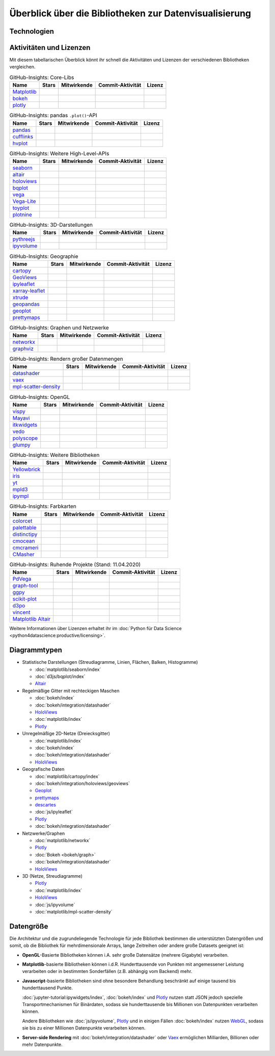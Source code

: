 Überblick über die Bibliotheken zur Datenvisualisierung
=======================================================

Technologien
------------

.. graphviz::
   :layout: neato

    graph python_visualisation_landscape {

    graph [fontname = "Calibri", fontsize="16", overlap=false];
        node [fontname = "Calibri", fontsize="16", style="bold", penwidth="5px"];
        edge [fontname = "Calibri", fontsize="16", style="bold", penwidth="5px"];
        tooltip="Python Visualisation Landscape";

        // OpenGL
        opengl [
            label="OpenGL",
            tooltip="Open Graphics Library",
            color="#FF66B3",
            target="_top",
            href="../opengl/index.html"]
        vispy [
            label="Vispy",
            tooltip="Python-Bibliothek für\ninteraktive wissenschaftliche\nVisualisierungen",
            color="#FF66B3",
            target="_top",
            href="http://vispy.org/"]
        mayavi [
            label="Mayavi",
            tooltip="Python-Bibliothek für die\n3D-Visualisierung\nwissenschaftlicher Daten",
            color="#FF66B3",
            target="_top",
            href="http://docs.enthought.com/mayavi/mayavi/"]
        itkwidgets [
            label="itkwidgets",
            tooltip="Interaktive Jupyter-Widgets\nzur Visualisierung von Bildern,\nPunktmengen und Netzen\nin 2D und 3D",
            color="#FF66B3",
            target="_top",
            href="https://itkwidgets.readthedocs.io/en/latest/"]
        vedo [
            label="vedo",
            tooltip="Python-Modul für die\nwissenschaftliche\nAnalyse von 3D-Daten",
            color="#FF66B3",
            target="_top",
            href="https://vedo.embl.es"]
        polyscope [
            label="Polyscope",
            tooltip="Ein C++ und Python-Viewer\nfür 3D-Daten wie Netze\nund Punktwolken",
            color="#FF66B3",
            target="_top",
            href="https://polyscope.run"]
        glumpy [
            label="Glumpy",
            tooltip="Schnittstelle zwischen\nnumpy und OpenGL",
            color="#FF66B3",
            target="_top",
            href="https://glumpy.github.io/"]
        opengl -- vispy [color="#FF66B3"]
        opengl -- mayavi [color="#FF66B3"]
        opengl -- itkwidgets [color="#FF66B3"]
        opengl -- vedo [color="#FF66B3"]
        opengl -- polyscope[color="#FF66B3"]
        opengl -- glumpy [color="#FF66B3"]

        // Matplotlib
        mpl [
            label="Matplotlib",
            tooltip="Python-Bibliothek\nfür 2D-Plots",
            color="#BF80FF"
            target="_top",
            href="../matplotlib/index.html"]
        mpl_scatter_density [
            label="mpl-scatter-density",
            tooltip="Streudichtekarten für die\naussagekräftige Darstellungen\ngroßer Datensätze",
            color="#BF80FF",
            target="_top",
            href="../matplotlib/mpl-scatter-density.html"]
        pandas [
            label="pandas",
            tooltip="pandas Datenstrukturen mit\nMatplotlib visualisieren",
            color="#BF80FF",
            target="_top",
            href="../matplotlib/pandas/index.html"]
        geopandas [
            label="GeoPandas",
            tooltip="GeoPandas erweitert pandas um geometrische Datentypen",
            color="#BF80FF",
            target="_top",
            href="../matplotlib/geopandas/index.html"]
        geoplot [
            label="Geoplot",
            tooltip="High-level-Bibliothek zum Plotten von Geodaten",
            color="#BF80FF",
            target="_top",
            href="https://residentmario.github.io/geoplot/index.html"]
        prettymaps [
            label="prettymaps",
            tooltip="Python-Bibliothek zum Zeichnen benutzerdefinierter Karten aus OpenStreetMap-Daten",
            color="#BF80FF",
            target="_top",
            href="https://github.com/marceloprates/prettymaps"]
        descartes [
            label="descartes",
            tooltip="Shapely- und GeoJSON-ähnliche Objekte als Matplotlib-Pfade",
            color="#BF80FF",
            target="_top",
            href="https://pypi.org/project/descartes"]
        seaborn [
            label="seaborn",
            tooltip="High-level-Datenvisualisierung\nbasierend auf Matplotlib",
            color="#BF80FF",
            target="_top",
            href="../matplotlib/seaborn/index.html"]
        ggpy [
            label="ggpy",
            tooltip="ggplot-Port für Python",
            color="#BF80FF",
            target="_top",
            href="https://github.com/yhat/ggpy"]
        plotnine [
            label="plotnine",
            tooltip="Python-Implementierung von ggplot2",
            color="#BF80FF",
            target="_top",
            href="../matplotlib/plotnine/index.html"]
        scikit_plot [
            label="Scikit-plot",
            tooltip="Plotting-Bibliothek für\nScikit-learn-Objekte",
            color="#BF80FF",
            target="_top",
            href="https://scikit-plot.readthedocs.io/"]
        yellowbrick [
            label="Yellowbrick",
            tooltip="Tools für die visuelle Analyse und Diagnose\nvon Scikit-learn-Projekten",
            color="#BF80FF",
            target="_top",
            href="https://www.scikit-yb.org/"]
        networkx [
            label="NetworkX",
            tooltip="Erstellen, Ändern und Analysieren\nkomplexer Netzwerke",
            color="#BF80FF",
            target="_top",
            href="../matplotlib/networkx.html"]
        graphviz [
            label="Graphviz",
            tooltip="Mächtige Visualisierungssoftware\nfür Graphen",
            color="#cccccc",
            target="_top",
            href="../matplotlib/graphviz.html"]
        graph_tool [
            label="graph-tool",
            tooltip="Effizientes Python-Modul zur\nManipulation und statistischen Analyse\n von Graphen",
            color="#cccccc",
            target="_top",
            href="../matplotlib/graph-tool.html"]
        cartopy [
            label="Cartopy",
            tooltip="Erstellen von Karten und\nAnalyse von Geodaten",
            color="#BF80FF",
            target="_top",
            href="../matplotlib/cartopy/index.html"]
        iris [
            label="Iris",
            tooltip="Visualisierung auf Basis der Climate\nand Forecast (CF) Conventions",
            color="#BF80FF",
            target="_top",
            href="../matplotlib/iris.html"]
        yt [
            label="yt",
            tooltip="Python-Bibliothek zur Analyse\nund Visualisierung von Volumendaten",
            color="#BF80FF",
            target="_top",
            href="../matplotlib/yt.html"]
        mpl -- pandas [color="#BF80FF"]
        mpl -- mpl_scatter_density [color="#BF80FF"]
        pandas  -- geopandas [color="#BF80FF"]
        mpl -- geoplot [color="#BF80FF"]
        mpl -- prettymaps [color="#BF80FF"]
        mpl -- descartes [color="#BF80FF"]
        mpl -- seaborn [color="#BF80FF"]
        mpl -- ggpy [color="#BF80FF"]
        mpl -- plotnine [color="#BF80FF"]
        mpl -- scikit_plot [color="#BF80FF"]
        mpl -- yellowbrick [color="#BF80FF"]
        networkx -- graphviz [color="#BF80FF;0.5:#cccccc", style="dashed"]
        graphviz -- graph_tool [color="#cccccc;0.5:#cccccc", style="dashed"]
        mpl -- networkx [color="#BF80FF"]
        mpl -- cartopy [color="#BF80FF"]
        iris -- mpl [color="#BF80FF"]
        iris -- cartopy [color="#BF80FF"]
        yt -- mpl [color="#BF80FF"]
        yt -- opengl [color="#BF80FF;0.5:#FF66B3", style="dashed"]
        mpl -- mpld3 [color="#BF80FF;0.5:#4da6ff"]
        mpl -- ipympl [color="#BF80FF;0.5:#00FFFF"]
        mpl -- mpl_altair [color="#BF80FF;0.5:#00FF80"]

        // Bokeh
        bokeh [
            label="Bokeh",
            tooltip="Interaktive Python-Bibliothek\nzur Datenvisualisierung\nin modernen Webbrowsern",
            color="#9999FF",
            target="_top",
            href="../bokeh/index.html"]
        vaex [
            label="Vaex",
            tooltip="Python-Bibliothek zur Datenanalyse\nund -visualisierung",
            color="#9999FF",
            target="_top",
            href="https://github.com/vaexio/vaex"]
        holoviews [
            label="HoloViews",
            tooltip="Python-Bibliothek zur Datenanalyse\nund -visualisierung",
            color="#9999FF",
            target="_top",
            href="http://holoviews.org/"]
        hvplot [
            label="hvPlot",
            tooltip="High-level-Plot-API\nauf Basis von HoloViews",
            color="#9999FF",
            target="_top",
            href="../bokeh/integration/holoviews/hvplot/index.html"]
        datashader [
            label="Datashader",
            tooltip="Grafik-Pipeline-System für\naussagekräftige Darstellungen\ngroßer Datensätze",
            color="#9999FF",
            target="_top",
            href="../bokeh/integration/datashader.html"]
        geoviews [
            label="GeoViews",
            tooltip="Analysieren und Visualisieren von\ngeographischen, meterologischen\nund ozeanischen Daten",
            color="#9999FF",
            target="_top",
            href="../bokeh/integration/holoviews/geoviews.html"]
        geoviews -- cartopy [color="#9999FF;0.5:#BF80FF"]
        geoviews -- holoviews [color="#9999FF"]
        geoviews -- geopandas [color="#9999FF;0.5:#BF80FF", style="dashed"]
        vaex -- bokeh [color="#9999FF"]
        holoviews -- bokeh [color="#9999FF"]
        holoviews -- hvplot [color="#9999FF"]
        hvplot -- pandas [color="#9999FF;0.5:#BF80FF"]
        hvplot -- geopandas [color="#9999FF;0.5:#BF80FF"]
        hvplot -- networkx [color="#9999FF;0.5:#BF80FF"]
        datashader -- bokeh [color="#9999FF"]
        networkx -- bokeh [color="#BF80FF;0.5:#9999FF"]
        datashader -- holoviews [color="#9999FF"]
        vaex -- mpl [color="#9999FF;0.5:#BF80FF"]
        vaex -- bqplot [color="#9999FF;0.5:#4da6ff"]
        vaex -- opengl [color="#9999FF;0.5:#FF66B3"]
        holoviews -- mpl [color="#9999FF;0.5:#BF80FF"]
        datashader -- mpl [color="#9999FF;0.5:#BF80FF"]

        // Vega
        vega [
            label="Vega",
            tooltip="Deklarative Sprache für\ninteraktive Visualisierungen",
            color="#00FF80",
            target="_top",
            href="../vega/index.html"]
        vincent [
            label="Vincent",
            tooltip="Python-Bibliothek für\nVega-Anwendungen",
            color="#00FF80",
            target="_top",
            href="https://vincent.readthedocs.io/"]
        vega_light [
            label="Vega-Lite",
            tooltip="High-level-Grammatik für\nkomplexe Vega-Anwendungen",
            color="#00FF80",
            target="_top",
            href="https://github.com/vega/vega-lite"]
        pdvega [
            label="PdVega",
            tooltip="Interaktive Vega-Light-Plots\naus pandas Dataframes",
            color="#00FF80",
            target="_top",
            href="../vega/pdvega/index.html"]
        altair [
            label="Altair",
            tooltip="Deklarative Visualisierung\nin Python",
            color="#00FF80",
            target="_top",
            href="https://altair-viz.github.io/"]
        mpl_altair [
            label="Matplotlib Altair",
            tooltip="Matplotlib-Renderer\nfür Altair",
            color="#00FF80",
            target="_top",
            href="https://matplotlib.org/mpl-altair/"]
        vega -- vincent [color="#00FF80"]
        vega -- vega_light [color="#00FF80"]
        vega_light -- altair [color="#00FF80"]
        vega_light -- pdvega [color="#00FF80"]
        pdvega -- pandas [color="#00FF80;0.5:#BF80FF"]
        altair -- mpl_altair [color="#00FF80"]

        // D3.js
        d3js [
            label="D3.js",
            tooltip="Javascript-Bibliothek mit mächtigen\nVisualisierungskomponenten",
            color="#4da6ff",
            target="_top",
            href="../d3js/index.html"]
        bqplot [
            label="bqplot",
            tooltip="Interaktive Plots\nmit D3.js und ipywidgets",
            color="#4da6ff",
            target="_top",
            href="../d3js/bqplot/index.html"]
        d3po [
            label="d3po",
            tooltip="Javascript-Bibliothekt zum\nErstellen von D3.js-Charts",
            color="#4da6ff",
            target="_top",
            href="https://github.com/adamlabadorf/d3po"]
        plotly [
            label="plotly",
            tooltip="Interaktive Graphikbibliothek\nfür Python",
            color="#4da6ff",
            target="_top",
            href="https://github.com/plotly/plotly.py"]
        cufflinks [
            label="Cufflinks",
            tooltip="Interaktive Plotly-Plots\nfür pandas",
            color="#4da6ff",
            target="_top",
            href="https://plot.ly/python/v3/ipython-notebooks/cufflinks/"]
        mpld3 [
            label="mpld3",
            tooltip="Matplotlib für\nden Webbrowser",
            color="#4da6ff",
            target="_top",
            href="https://mpld3.github.io/"]
        d3js -- bqplot [color="#4da6ff"]
        d3js -- mpld3 [color="#4da6ff"]
        d3js -- plotly [color="#4da6ff"]
        plotly -- cufflinks [color="#4da6ff"]
        cufflinks -- pandas [color="#4da6ff;0.5:#BF80FF"]
        d3js -- d3po [color="#4da6ff"]
        d3js -- vega [color="#4da6ff;0.5:#00FF80"]
        d3js -- javascript [color="#4da6ff;0.5:#00FFFF"]

        // Javascript
        javascript [
            label="Javascript",
            tooltip="Skriptsprache, die ursprünglich für\ndynamisches HTML in Webbrowsern\nentwickelt wurde",
            color="#00FFFF",
            target="_top",
            href="../js/index.html"]
        pythreejs [
            label="pythreejs",
            tooltip="Notebook-Extension\nfür WebGL-fähige Webbrowser",
            color="#00FFFF",
            target="_top",
            href="../js/pythreejs.html"]
        ipyvolume [
            label="IPyvolume",
            tooltip="Python-Bibliothek zur\nVisualisierung von\nVolumen und -Glyphen",
            color="#00FFFF",
            target="_top",
            href="../js/ipyvolume.html"]
        toyplot [
            label="Toyplot",
            tooltip="Leichtgewichtige Bibliothek\nfür ästhetische Plots",
            color="#00FFFF",
            target="_top",
            href="https://toyplot.readthedocs.io/"]
        ipyleaflet [
            label="ipyleaflet",
            tooltip="Interaktive Karten für\nJupyter Notebooks",
            color="#00FFFF",
            target="_top",
            href="../js/ipyleaflet.html"]
        xarray_leaflet [
            label="xarray-leaflet",
            tooltip="xarray extension für Kartendarstellungen",
            color="#00FFFF",
            target="_top",
            href="../js/xarray-leaflet.html"]
        ipympl [
            label="ipympl",
            tooltip="Matplotlib\nJupyter Extension",
            color="#00FFFF",
            target="_top",
            href="https://jupyter-tutorial.readthedocs.io/de/latest/ipywidgets/libs/ipympl.html"]
        javascript -- ipyvolume [color="#00FFFF"]
        javascript -- ipyleaflet [color="#00FFFF"]
        ipyleaflet -- xarray_leaflet [color="#00FFFF"]
        javascript -- ipympl [color="#00FFFF"]
        javascript -- toyplot [color="#00FFFF"]
        javascript -- bokeh [color="#00FFFF;0.5:#9999FF"]
        javascript -- pythreejs [color="#00FFFF"]
    }

Aktivitäten und Lizenzen
------------------------

Mit diesem tabellarischen Überblick könnt ihr schnell die Aktivitäten und
Lizenzen der verschiedenen Bibliotheken vergleichen.

.. csv-table:: GitHub-Insights: Core-Libs
    :header: "Name", "Stars", "Mitwirkende", "Commit-Aktivität", "Lizenz"

    "`Matplotlib <https://github.com/matplotlib/matplotlib>`_",".. image:: https://raster.shields.io/github/stars/matplotlib/matplotlib",".. image:: https://raster.shields.io/github/contributors/matplotlib/matplotlib",".. image:: https://raster.shields.io/github/commit-activity/y/matplotlib/matplotlib",".. image:: https://raster.shields.io/github/license/matplotlib/matplotlib"
    "`bokeh <https://github.com/bokeh/bokeh>`_",".. image:: https://raster.shields.io/github/stars/bokeh/bokeh",".. image:: https://raster.shields.io/github/contributors/bokeh/bokeh",".. image:: https://raster.shields.io/github/commit-activity/y/bokeh/bokeh",".. image:: https://raster.shields.io/github/license/bokeh/bokeh"
    "`plotly <https://github.com/plotly/plotly.py>`_",".. image:: https://raster.shields.io/github/stars/plotly/plotly.py",".. image:: https://raster.shields.io/github/contributors/plotly/plotly.py",".. image:: https://raster.shields.io/github/commit-activity/y/plotly/plotly.py",".. image:: https://raster.shields.io/github/license/plotly/plotly.py"

.. csv-table:: GitHub-Insights: pandas ``.plot()``-API
    :header: "Name", "Stars", "Mitwirkende", "Commit-Aktivität", "Lizenz"

    "`pandas <https://github.com/pandas-dev/pandas>`_",".. image:: https://raster.shields.io/github/stars/pandas-dev/pandas",".. image:: https://raster.shields.io/github/contributors/pandas-dev/pandas",".. image:: https://raster.shields.io/github/commit-activity/y/pandas-dev/pandas",".. image:: https://raster.shields.io/github/license/pandas-dev/pandas"
    "`cufflinks <https://github.com/santosjorge/cufflinks>`_",".. image:: https://raster.shields.io/github/stars/santosjorge/cufflinks",".. image:: https://raster.shields.io/github/contributors/santosjorge/cufflinks",".. image:: https://raster.shields.io/github/commit-activity/y/santosjorge/cufflinks",".. image:: https://raster.shields.io/github/license/santosjorge/cufflinks"
    "`hvplot <https://github.com/holoviz/hvplot>`__",".. image:: https://raster.shields.io/github/stars/holoviz/hvplot",".. image:: https://raster.shields.io/github/contributors/holoviz/hvplot",".. image:: https://raster.shields.io/github/commit-activity/y/holoviz/hvplot",".. image:: https://raster.shields.io/github/license/holoviz/hvplot"

.. csv-table:: GitHub-Insights: Weitere High-Level-APIs
    :header: "Name", "Stars", "Mitwirkende", "Commit-Aktivität", "Lizenz"

    "`seaborn <https://github.com/mwaskom/seaborn>`_",".. image:: https://raster.shields.io/github/stars/mwaskom/seaborn",".. image:: https://raster.shields.io/github/contributors/mwaskom/seaborn",".. image:: https://raster.shields.io/github/commit-activity/y/mwaskom/seaborn",".. image:: https://raster.shields.io/github/license/mwaskom/seaborn"
    "`altair <https://github.com/altair-viz/altair>`__",".. image:: https://raster.shields.io/github/stars/altair-viz/altair",".. image:: https://raster.shields.io/github/contributors/altair-viz/altair",".. image:: https://raster.shields.io/github/commit-activity/y/altair-viz/altair",".. image:: https://raster.shields.io/github/license/altair-viz/altair"
    "`holoviews <https://github.com/holoviz/holoviews>`__",".. image:: https://raster.shields.io/github/stars/holoviz/holoviews",".. image:: https://raster.shields.io/github/contributors/holoviz/holoviews",".. image:: https://raster.shields.io/github/commit-activity/y/holoviz/holoviews",".. image:: https://raster.shields.io/github/license/holoviz/holoviews"
    "`bqplot <https://github.com/bqplot/bqplot>`_",".. image:: https://raster.shields.io/github/stars/bqplot/bqplot",".. image:: https://raster.shields.io/github/contributors/bqplot/bqplot",".. image:: https://raster.shields.io/github/commit-activity/y/bqplot/bqplot",".. image:: https://raster.shields.io/github/license/bqplot/bqplot"
    "`vega <https://github.com/vega/vega>`_",".. image:: https://raster.shields.io/github/stars/vega/vega",".. image:: https://raster.shields.io/github/contributors/vega/vega",".. image:: https://raster.shields.io/github/commit-activity/y/vega/vega",".. image:: https://raster.shields.io/github/license/vega/vega"
    "`Vega-Lite <https://github.com/vega/vega-lite>`_",".. image:: https://raster.shields.io/github/stars/vega/vega-lite",".. image:: https://raster.shields.io/github/contributors/vega/vega-lite",".. image:: https://raster.shields.io/github/commit-activity/y/vega/vega-lite",".. image:: https://raster.shields.io/github/license/vega/vega-lite"
    "`toyplot <https://github.com/sandialabs/toyplot>`_",".. image:: https://raster.shields.io/github/stars/sandialabs/toyplot",".. image:: https://raster.shields.io/github/contributors/sandialabs/toyplot",".. image:: https://raster.shields.io/github/commit-activity/y/sandialabs/toyplot",".. image:: https://raster.shields.io/github/license/sandialabs/toyplot"
    "`plotnine <https://github.com/has2k1/plotnine>`_",".. image:: https://raster.shields.io/github/stars/has2k1/plotnine",".. image:: https://raster.shields.io/github/contributors/has2k1/plotnine",".. image:: https://raster.shields.io/github/commit-activity/y/has2k1/plotnine",".. image:: https://raster.shields.io/github/license/has2k1/plotnine"

.. csv-table:: GitHub-Insights: 3D-Darstellungen
    :header: "Name", "Stars", "Mitwirkende", "Commit-Aktivität", "Lizenz"

    "`pythreejs <https://github.com/jupyter-widgets/pythreejs>`_",".. image:: https://raster.shields.io/github/stars/jupyter-widgets/pythreejs",".. image:: https://raster.shields.io/github/contributors/jupyter-widgets/pythreejs",".. image:: https://raster.shields.io/github/commit-activity/y/jupyter-widgets/pythreejs",".. image:: https://raster.shields.io/github/license/jupyter-widgets/pythreejs"
    "`ipyvolume <https://github.com/widgetti/ipyvolume>`_",".. image:: https://raster.shields.io/github/stars/widgetti/ipyvolume",".. image:: https://raster.shields.io/github/contributors/widgetti/ipyvolume",".. image:: https://raster.shields.io/github/commit-activity/y/widgetti/ipyvolume",".. image:: https://raster.shields.io/github/license/widgetti/ipyvolume"

.. csv-table:: GitHub-Insights: Geographie
    :header: "Name", "Stars", "Mitwirkende", "Commit-Aktivität", "Lizenz"

    "`cartopy <https://github.com/SciTools/cartopy>`_",".. image:: https://raster.shields.io/github/stars/SciTools/cartopy",".. image:: https://raster.shields.io/github/contributors/SciTools/cartopy",".. image:: https://raster.shields.io/github/commit-activity/y/SciTools/cartopy",".. image:: https://raster.shields.io/github/license/SciTools/cartopy"
    "`GeoViews <https://github.com/holoviz/geoviews>`_",".. image:: https://raster.shields.io/github/stars/holoviz/geoviews",".. image:: https://raster.shields.io/github/contributors/holoviz/geoviews",".. image:: https://raster.shields.io/github/commit-activity/y/holoviz/geoviews",".. image:: https://raster.shields.io/github/license/holoviz/geoviews"
    "`ipyleaflet <https://github.com/jupyter-widgets/ipyleaflet>`_",".. image:: https://raster.shields.io/github/stars/jupyter-widgets/ipyleaflet",".. image:: https://raster.shields.io/github/contributors/jupyter-widgets/ipyleaflet",".. image:: https://raster.shields.io/github/commit-activity/y/jupyter-widgets/ipyleaflet",".. image:: https://raster.shields.io/github/license/jupyter-widgets/ipyleaflet"
    "`xarray-leaflet <https://github.com/davidbrochart/xarray_leaflet>`_",".. image:: https://raster.shields.io/github/stars/davidbrochart/xarray_leaflet",".. image:: https://raster.shields.io/github/contributors/davidbrochart/xarray_leaflet",".. image:: https://raster.shields.io/github/commit-activity/y/davidbrochart/xarray_leaflet",".. image:: https://raster.shields.io/github/license/davidbrochart/xarray_leaflet"
    "`xtrude <https://github.com/davidbrochart/xtrude>`_",".. image:: https://raster.shields.io/github/stars/davidbrochart/xtrude",".. image:: https://raster.shields.io/github/contributors/davidbrochart/xtrude",".. image:: https://raster.shields.io/github/commit-activity/y/davidbrochart/xtrude",".. image:: https://raster.shields.io/github/license/davidbrochart/xtrude"
    "`geopandas <https://github.com/geopandas/geopandas>`_",".. image:: https://raster.shields.io/github/stars/geopandas/geopandas",".. image:: https://raster.shields.io/github/contributors/geopandas/geopandas",".. image:: https://raster.shields.io/github/commit-activity/y/geopandas/geopandas",".. image:: https://raster.shields.io/github/license/geopandas/geopandas"
    "`geoplot <https://github.com/ResidentMario/geoplot/>`__",".. image:: https://raster.shields.io/github/stars/ResidentMario/geoplot",".. image:: https://raster.shields.io/github/contributors/ResidentMario/geoplot",".. image:: https://raster.shields.io/github/commit-activity/y/ResidentMario/geoplot",".. image:: https://raster.shields.io/github/license/ResidentMario/geoplot"
    "`prettymaps <https://github.com/marceloprates/prettymaps>`__",".. image:: https://raster.shields.io/github/stars/marceloprates/prettymaps",".. image:: https://raster.shields.io/github/contributors/marceloprates/prettymaps",".. image:: https://raster.shields.io/github/commit-activity/y/marceloprates/prettymaps",".. image:: https://raster.shields.io/github/license/marceloprates/prettymaps"

.. csv-table:: GitHub-Insights: Graphen und Netzwerke
    :header: "Name", "Stars", "Mitwirkende", "Commit-Aktivität", "Lizenz"

    "`networkx <https://github.com/networkx/networkx>`_",".. image:: https://raster.shields.io/github/stars/networkx/networkx",".. image:: https://raster.shields.io/github/contributors/networkx/networkx",".. image:: https://raster.shields.io/github/commit-activity/y/networkx/networkx",".. image:: https://raster.shields.io/github/license/networkx/networkx"
    "`graphviz <https://github.com/xflr6/graphviz>`_",".. image:: https://raster.shields.io/github/stars/xflr6/graphviz",".. image:: https://raster.shields.io/github/contributors/xflr6/graphviz",".. image:: https://raster.shields.io/github/commit-activity/y/xflr6/graphviz",".. image:: https://raster.shields.io/github/license/xflr6/graphviz"

.. csv-table:: GitHub-Insights: Rendern großer Datenmengen
    :header: "Name", "Stars", "Mitwirkende", "Commit-Aktivität", "Lizenz"

    "`datashader <https://github.com/holoviz/datashader>`_",".. image:: https://raster.shields.io/github/stars/holoviz/datashader",".. image:: https://raster.shields.io/github/contributors/holoviz/datashader",".. image:: https://raster.shields.io/github/commit-activity/y/holoviz/datashader",".. image:: https://raster.shields.io/github/license/holoviz/datashader"
    "`vaex <https://github.com/vaexio/vaex>`_",".. image:: https://raster.shields.io/github/stars/vaexio/vaex",".. image:: https://raster.shields.io/github/contributors/vaexio/vaex",".. image:: https://raster.shields.io/github/commit-activity/y/vaexio/vaex",".. image:: https://raster.shields.io/github/license/vaexio/vaex"
    "`mpl-scatter-density <https://github.com/astrofrog/mpl-scatter-density>`_",".. image:: https://raster.shields.io/github/stars/astrofrog/mpl-scatter-density",".. image:: https://raster.shields.io/github/contributors/astrofrog/mpl-scatter-density",".. image:: https://raster.shields.io/github/commit-activity/y/astrofrog/mpl-scatter-density",".. image:: https://raster.shields.io/github/license/astrofrog/mpl-scatter-density"

.. csv-table:: GitHub-Insights: OpenGL
    :header: "Name", "Stars", "Mitwirkende", "Commit-Aktivität", "Lizenz"

    "`vispy <https://github.com/vispy/vispy>`_",".. image:: https://raster.shields.io/github/stars/vispy/vispy",".. image:: https://raster.shields.io/github/contributors/vispy/vispy",".. image:: https://raster.shields.io/github/commit-activity/y/vispy/vispy",".. image:: https://raster.shields.io/github/license/vispy/vispy"
    "`Mayavi <https://github.com/enthought/mayavi>`_",".. image:: https://raster.shields.io/github/stars/enthought/mayavi",".. image:: https://raster.shields.io/github/contributors/enthought/mayavi",".. image:: https://raster.shields.io/github/commit-activity/y/enthought/mayavi",".. image:: https://raster.shields.io/github/license/enthought/mayavi"
    "`itkwidgets <https://github.com/InsightSoftwareConsortium/itkwidgets>`_",".. image:: https://raster.shields.io/github/stars/InsightSoftwareConsortium/itkwidgets",".. image:: https://raster.shields.io/github/contributors/InsightSoftwareConsortium/itkwidgets",".. image:: https://raster.shields.io/github/commit-activity/y/InsightSoftwareConsortium/itkwidgets",".. image:: https://raster.shields.io/github/license/InsightSoftwareConsortium/itkwidgets"
    "`vedo <https://github.com/marcomusy/vedo>`_",".. image:: https://raster.shields.io/github/stars/marcomusy/vedo",".. image:: https://raster.shields.io/github/contributors/marcomusy/vedo",".. image:: https://raster.shields.io/github/commit-activity/y/marcomusy/vedo",".. image:: https://raster.shields.io/github/license/marcomusy/vedo"
    "`polyscope <https://github.com/nmwsharp/polyscope>`_",".. image:: https://raster.shields.io/github/stars/nmwsharp/polyscope",".. image:: https://raster.shields.io/github/contributors/nmwsharp/polyscope",".. image:: https://raster.shields.io/github/commit-activity/y/nmwsharp/polyscope",".. image:: https://raster.shields.io/github/license/nmwsharp/polyscope"
    "`glumpy <https://github.com/glumpy/glumpy>`_",".. image:: https://raster.shields.io/github/stars/glumpy/glumpy",".. image:: https://raster.shields.io/github/contributors/glumpy/glumpy",".. image:: https://raster.shields.io/github/commit-activity/y/glumpy/glumpy",".. image:: https://raster.shields.io/github/license/glumpy/glumpy"

.. csv-table:: GitHub-Insights: Weitere Bibliotheken
    :header: "Name", "Stars", "Mitwirkende", "Commit-Aktivität", "Lizenz"

    "`Yellowbrick <https://github.com/DistrictDataLabs/yellowbrick/>`_",".. image:: https://raster.shields.io/github/stars/DistrictDataLabs/yellowbrick",".. image:: https://raster.shields.io/github/contributors/DistrictDataLabs/yellowbrick",".. image:: https://raster.shields.io/github/commit-activity/y/DistrictDataLabs/yellowbrick",".. image:: https://raster.shields.io/github/license/DistrictDataLabs/yellowbrick"
    "`iris <https://github.com/SciTools/iris>`_",".. image:: https://raster.shields.io/github/stars/SciTools/iris",".. image:: https://raster.shields.io/github/contributors/SciTools/iris",".. image:: https://raster.shields.io/github/commit-activity/y/SciTools/iris",".. image:: https://raster.shields.io/github/license/SciTools/iris"
    "`yt <https://github.com/yt-project/yt>`_",".. image:: https://raster.shields.io/github/stars/yt-project/yt",".. image:: https://raster.shields.io/github/contributors/yt-project/yt",".. image:: https://raster.shields.io/github/commit-activity/y/yt-project/yt",".. image:: https://raster.shields.io/github/license/yt-project/yt"
    "`mpld3 <https://github.com/mpld3/mpld3>`_",".. image:: https://raster.shields.io/github/stars/mpld3/mpld3",".. image:: https://raster.shields.io/github/contributors/mpld3/mpld3",".. image:: https://raster.shields.io/github/commit-activity/y/mpld3/mpld3",".. image:: https://raster.shields.io/github/license/mpld3/mpld3"
    "`ipympl <https://github.com/matplotlib/ipympl>`_",".. image:: https://raster.shields.io/github/stars/matplotlib/ipympl",".. image:: https://raster.shields.io/github/contributors/matplotlib/ipympl",".. image:: https://raster.shields.io/github/commit-activity/y/matplotlib/ipympl",".. image:: https://raster.shields.io/github/license/matplotlib/ipympl"

.. csv-table:: GitHub-Insights: Farbkarten
    :header: "Name", "Stars", "Mitwirkende", "Commit-Aktivität", "Lizenz"

    "`colorcet <https://github.com/holoviz/colorcet>`_",".. image:: https://raster.shields.io/github/stars/holoviz/colorcet",".. image:: https://raster.shields.io/github/contributors/holoviz/colorcet",".. image:: https://raster.shields.io/github/commit-activity/y/holoviz/colorcet",".. image:: https://raster.shields.io/github/license/holoviz/colorcet"
    "`palettable <https://github.com/jiffyclub/palettable>`_",".. image:: https://raster.shields.io/github/stars/jiffyclub/palettable",".. image:: https://raster.shields.io/github/contributors/jiffyclub/palettable",".. image:: https://raster.shields.io/github/commit-activity/y/jiffyclub/palettable",".. image:: https://raster.shields.io/github/license/jiffyclub/palettable"
    "`distinctipy <https://github.com/alan-turing-institute/distinctipy>`_",".. image:: https://raster.shields.io/github/stars/alan-turing-institute/distinctipy",".. image:: https://raster.shields.io/github/contributors/alan-turing-institute/distinctipy",".. image:: https://raster.shields.io/github/commit-activity/y/alan-turing-institute/distinctipy",".. image:: https://raster.shields.io/github/license/alan-turing-institute/distinctipy"
    "`cmocean <https://github.com/matplotlib/cmocean>`_",".. image:: https://raster.shields.io/github/stars/matplotlib/cmocean",".. image:: https://raster.shields.io/github/contributors/matplotlib/cmocean",".. image:: https://raster.shields.io/github/commit-activity/y/matplotlib/cmocean",".. image:: https://raster.shields.io/github/license/matplotlib/cmocean"
    "`cmcrameri <https://github.com/callumrollo/cmcrameri>`_",".. image:: https://raster.shields.io/github/stars/callumrollo/cmcrameri",".. image:: https://raster.shields.io/github/contributors/callumrollo/cmcrameri",".. image:: https://raster.shields.io/github/commit-activity/y/callumrollo/cmcrameri",".. image:: https://raster.shields.io/github/license/callumrollo/cmcrameri"
    "`CMasher <https://github.com/1313e/CMasher>`_",".. image:: https://raster.shields.io/github/stars/1313e/CMasher",".. image:: https://raster.shields.io/github/contributors/1313e/CMasher",".. image:: https://raster.shields.io/github/commit-activity/y/1313e/CMasher",".. image:: https://raster.shields.io/github/license/1313e/CMasher"

.. csv-table:: GitHub-Insights: Ruhende Projekte (Stand: 11.04.2020)
    :header: "Name", "Stars", "Mitwirkende", "Commit-Aktivität", "Lizenz"

    "`PdVega <https://github.com/altair-viz/pdvega>`_",".. image:: https://raster.shields.io/github/stars/altair-viz/pdvega",".. image:: https://raster.shields.io/github/contributors/altair-viz/pdvega",".. image:: https://raster.shields.io/github/commit-activity/y/altair-viz/pdvega",".. image:: https://raster.shields.io/github/license/altair-viz/pdvega"
    "`graph-tool <https://github.com/antmd/graph-tool>`_",".. image:: https://raster.shields.io/github/stars/antmd/graph-tool",".. image:: https://raster.shields.io/github/contributors/antmd/graph-tool",".. image:: https://raster.shields.io/github/commit-activity/y/antmd/graph-tool",".. image:: https://raster.shields.io/github/license/antmd/graph-tool"
    "`ggpy <https://github.com/yhat/ggpy>`_",".. image:: https://raster.shields.io/github/stars/yhat/ggpy",".. image:: https://raster.shields.io/github/contributors/yhat/ggpy",".. image:: https://raster.shields.io/github/commit-activity/y/yhat/ggpy",".. image:: https://raster.shields.io/github/license/yhat/ggpy"
    "`scikit-plot <https://github.com/reiinakano/scikit-plot>`_",".. image:: https://raster.shields.io/github/stars/reiinakano/scikit-plot",".. image:: https://raster.shields.io/github/contributors/reiinakano/scikit-plot",".. image:: https://raster.shields.io/github/commit-activity/y/reiinakano/scikit-plot",".. image:: https://raster.shields.io/github/license/reiinakano/scikit-plot"
    "`d3po <https://github.com/adamlabadorf/d3po>`_",".. image:: https://raster.shields.io/github/stars/adamlabadorf/d3po",".. image:: https://raster.shields.io/github/contributors/adamlabadorf/d3po",".. image:: https://raster.shields.io/github/commit-activity/y/adamlabadorf/d3po",".. image:: https://raster.shields.io/github/license/adamlabadorf/d3po"
    "`vincent <https://github.com/wrobstory/vincent>`_",".. image:: https://raster.shields.io/github/stars/wrobstory/vincent",".. image:: https://raster.shields.io/github/contributors/wrobstory/vincent",".. image:: https://raster.shields.io/github/commit-activity/y/wrobstory/vincent",".. image:: https://raster.shields.io/github/license/wrobstory/vincent"
    "`Matplotlib Altair <https://github.com/matplotlib/mpl-altair>`_",".. image:: https://raster.shields.io/github/stars/matplotlib/mpl-altair",".. image:: https://raster.shields.io/github/contributors/matplotlib/mpl-altair",".. image:: https://raster.shields.io/github/commit-activity/y/matplotlib/mpl-altair",".. image:: https://raster.shields.io/github/license/matplotlib/mpl-altair"

Weitere Informationen über Lizenzen erhaltet ihr im :doc:`Python für Data
Science <python4datascience:productive/licensing>`.

Diagrammtypen
-------------

* Statistische Darstellungen (Streudiagramme, Linien, Flächen, Balken,
  Histogramme)

  * :doc:`matplotlib/seaborn/index`
  * :doc:`d3js/bqplot/index`
  * `Altair <https://altair-viz.github.io/>`__

* Regelmäßige Gitter mit rechteckigen Maschen

  * :doc:`bokeh/index`
  * :doc:`bokeh/integration/datashader`
  * `HoloViews <http://holoviews.org/>`__
  * :doc:`matplotlib/index`
  * `Plotly <https://github.com/plotly/plotly.py>`_

* Unregelmäßige 2D-Netze (Dreiecksgitter)

  * :doc:`matplotlib/index`
  * :doc:`bokeh/index`
  * :doc:`bokeh/integration/datashader`
  * `HoloViews <http://holoviews.org/>`__

* Geografische Daten

  * :doc:`matplotlib/cartopy/index`
  * :doc:`bokeh/integration/holoviews/geoviews`
  * `Geoplot <https://residentmario.github.io/geoplot/index.html>`__
  * `prettymaps <https://github.com/marceloprates/prettymaps>`__
  * `descartes <https://pypi.org/project/descartes/>`_
  * :doc:`js/ipyleaflet`
  * `Plotly <https://github.com/plotly/plotly.py>`_
  * :doc:`bokeh/integration/datashader`


* Netzwerke/Graphen

  * :doc:`matplotlib/networkx`
  * `Plotly <https://github.com/plotly/plotly.py>`_
  * :doc:`Bokeh <bokeh/graph>`
  * :doc:`bokeh/integration/datashader`
  * `HoloViews <http://holoviews.org/>`__

* 3D (Netze, Streudiagramme)

  * `Plotly <https://github.com/plotly/plotly.py>`_
  * :doc:`matplotlib/index`
  * `HoloViews <http://holoviews.org/>`__
  * :doc:`js/ipyvolume`
  * :doc:`matplotlib/mpl-scatter-density`

Datengröße
----------

Die Architektur und die zugrundeliegende Technologie für jede Bibliothek
bestimmen die unterstützten Datengrößen und somit, ob die Bibliothek für
mehrdimensionale Arrays, lange Zeitreihen oder andere große Datasets geeignet
ist:

* **OpenGL**-Basierte Bibliotheken können i.A. sehr große Datensätze (mehrere
  Gigabyte) verarbeiten.
* **Matplotlib**-basierte Bibliotheken können i.d.R.  Hunderttausende von
  Punkten mit angemessener Leistung verarbeiten oder in bestimmten
  Sonderfällen (z.B. abhängig vom Backend) mehr.
* **Javascript**-basierte Bibliotheken sind ohne besondere Behandlung
  beschränkt auf einige tausend bis hunderttausend Punkte.

  :doc:`jupyter-tutorial:ipywidgets/index`, :doc:`bokeh/index` und `Plotly
  <https://github.com/plotly/plotly.py>`_ nutzen statt JSON jedoch spezielle
  Transportmechanismen für Binärdaten, sodass sie hunderttausende bis Millionen
  von Datenpunkten verarbeiten können.

  Andere Bibliotheken wie :doc:`js/ipyvolume`, `Plotly
  <https://github.com/plotly/plotly.py>`_ und in einigen Fällen :doc:`bokeh/index`
  nutzen `WebGL <https://www.khronos.org/webgl/wiki/Main_Page>`_, sodass sie bis
  zu einer Millionen Datenpunkte verarbeiten können.

* **Server-side Rendering** mit :doc:`bokeh/integration/datashader` oder `Vaex
  <https://github.com/vaexio/vaex>`_ ermöglichen Milliarden, Billionen oder mehr
  Datenpunkte.

.. seealso::
    * `Jake VanderPlas: Python’s Visualization Landscape (PyCon 2017)
      <https://speakerdeck.com/jakevdp/pythons-visualization-landscape-pycon-2017>`_
    * `The Data Visualisation Catalogue
      <https://datavizcatalogue.com/>`_
